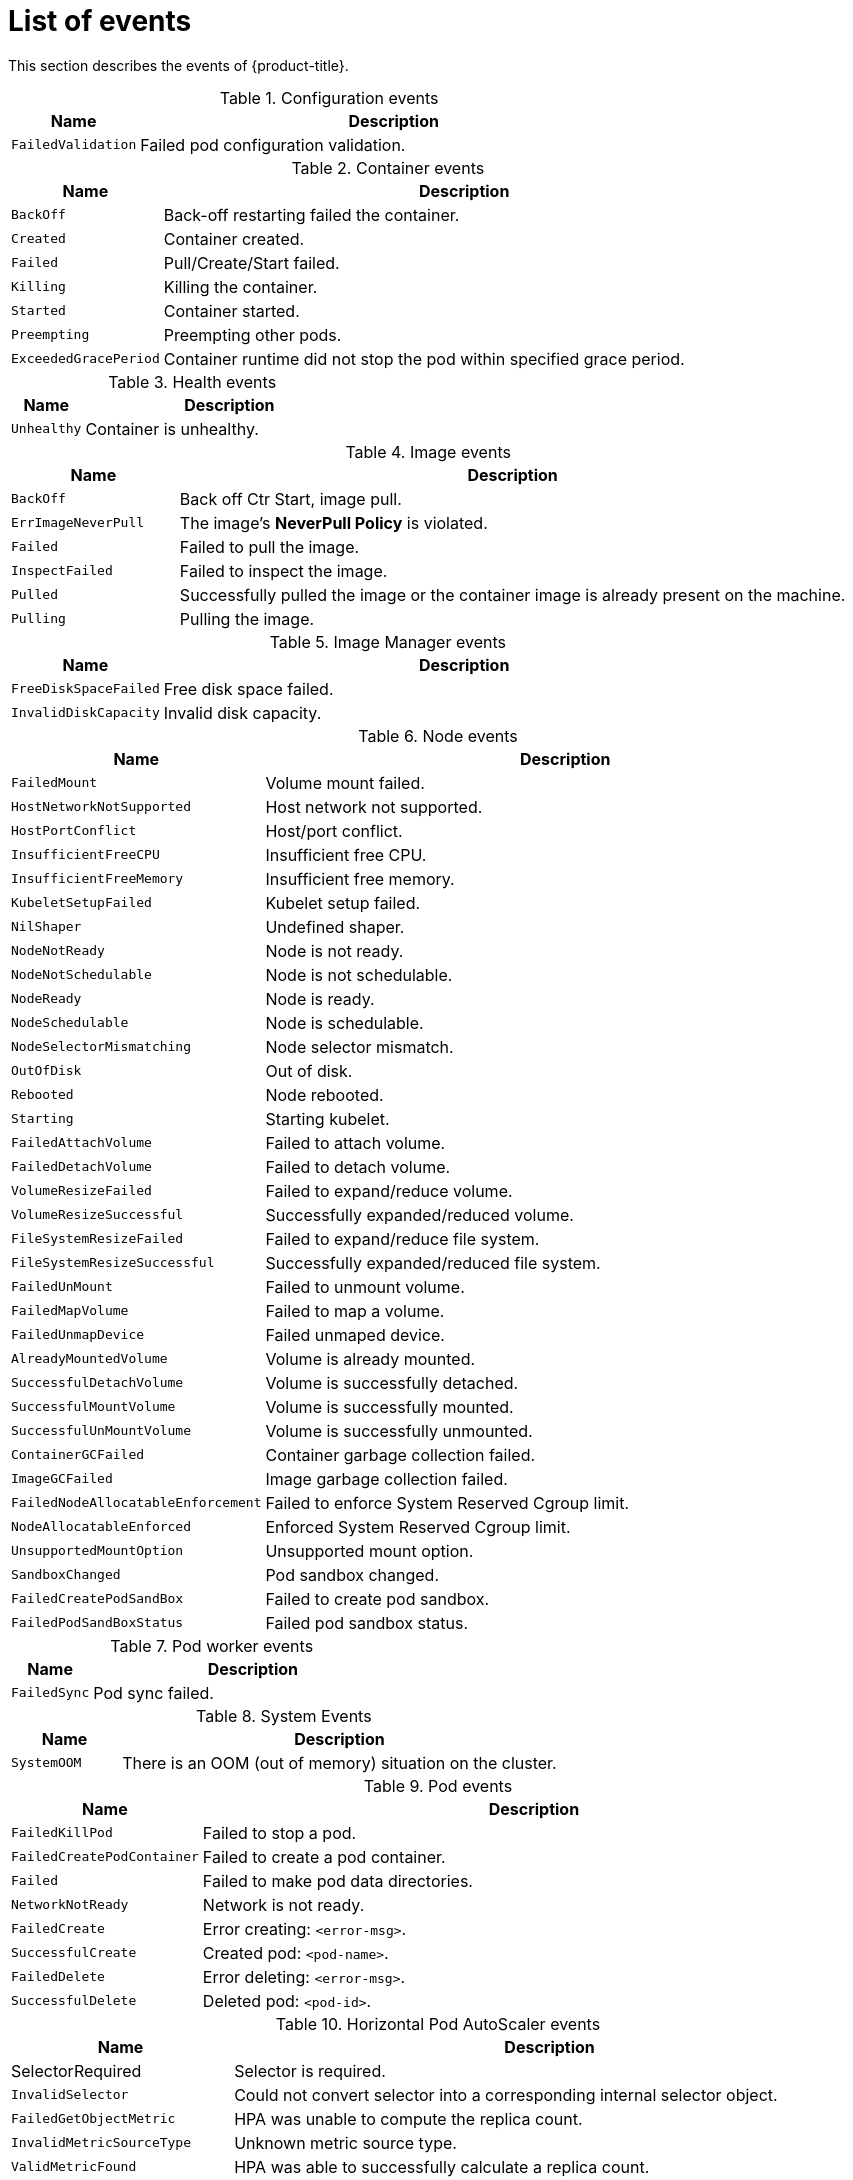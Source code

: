 // Module included in the following assemblies:
//
// * nodes/nodes-containers-events.adoc

[id="nodes-containers-events-list_{context}"]
= List of events

[role="_abstract"]
This section describes the events of {product-title}.

.Configuration events
[cols="2,8",options="header"]
|===
| Name | Description

|`FailedValidation`
|Failed pod configuration validation.
|===

.Container events
[cols="2,8",options="header"]
|===
| Name | Description

|`BackOff`
|Back-off restarting failed the container.

|`Created`
|Container created.

|`Failed`
|Pull/Create/Start failed.

|`Killing`
|Killing the container.

|`Started`
|Container started.

|`Preempting`
|Preempting other pods.

|`ExceededGracePeriod`
|Container runtime did not stop the pod within specified grace period.

|===

.Health events
[cols="2,8",options="header"]
|===
| Name | Description

|`Unhealthy`
|Container is unhealthy.
|===

.Image events
[cols="2,8",options="header"]
|===
| Name | Description

|`BackOff`
|Back off Ctr Start, image pull.

|`ErrImageNeverPull`
|The image's *NeverPull Policy* is violated.

|`Failed`
|Failed to pull the image.

|`InspectFailed`
|Failed to inspect the image.

|`Pulled`
|Successfully pulled the image or the container image is already present on the machine.

|`Pulling`
|Pulling the image.
|===

.Image Manager events
[cols="2,8",options="header"]
|===
| Name | Description

|`FreeDiskSpaceFailed`
|Free disk space failed.

|`InvalidDiskCapacity`
|Invalid disk capacity.
|===

.Node events
[cols="2,8",options="header"]
|===
| Name | Description

|`FailedMount`
|Volume mount failed.

|`HostNetworkNotSupported`
|Host network not supported.

|`HostPortConflict`
|Host/port conflict.

|`InsufficientFreeCPU`
|Insufficient free CPU.

|`InsufficientFreeMemory`
|Insufficient free memory.

|`KubeletSetupFailed`
|Kubelet setup failed.

|`NilShaper`
|Undefined shaper.

|`NodeNotReady`
|Node is not ready.

|`NodeNotSchedulable`
|Node is not schedulable.

|`NodeReady`
|Node is ready.

|`NodeSchedulable`
|Node is schedulable.

|`NodeSelectorMismatching`
|Node selector mismatch.

|`OutOfDisk`
|Out of disk.

|`Rebooted`
|Node rebooted.

|`Starting`
|Starting kubelet.

|`FailedAttachVolume`
|Failed to attach volume.

|`FailedDetachVolume`
|Failed to detach volume.

|`VolumeResizeFailed`
|Failed to expand/reduce volume.

|`VolumeResizeSuccessful`
| Successfully expanded/reduced volume.

|`FileSystemResizeFailed`
|Failed to expand/reduce file system.

|`FileSystemResizeSuccessful`
| Successfully expanded/reduced file system.

|`FailedUnMount`
|Failed to unmount volume.

|`FailedMapVolume`
|Failed to map a volume.

|`FailedUnmapDevice`
|Failed unmaped device.

|`AlreadyMountedVolume`
|Volume is already mounted.

|`SuccessfulDetachVolume`
|Volume is successfully detached.

|`SuccessfulMountVolume`
|Volume is successfully mounted.

|`SuccessfulUnMountVolume`
|Volume is successfully unmounted.

|`ContainerGCFailed`
|Container garbage collection failed.

|`ImageGCFailed`
|Image garbage collection failed.

|`FailedNodeAllocatableEnforcement`
|Failed to enforce System Reserved Cgroup limit.

|`NodeAllocatableEnforced`
|Enforced System Reserved Cgroup limit.

|`UnsupportedMountOption`
|Unsupported mount option.

|`SandboxChanged`
|Pod sandbox changed.

|`FailedCreatePodSandBox`
|Failed to create pod sandbox.

|`FailedPodSandBoxStatus`
|Failed pod sandbox status.

|===

.Pod worker events
[cols="2,8",options="header"]
|===
| Name | Description

|`FailedSync`
|Pod sync failed.
|===

.System Events
[cols="2,8",options="header"]
|===
| Name | Description

|`SystemOOM`
|There is an OOM (out of memory) situation on the cluster.
|===

.Pod events
[cols="2,8",options="header"]
|===
| Name | Description

|`FailedKillPod`
|Failed to stop a pod.

|`FailedCreatePodContainer`
|Failed to create a pod container.

|`Failed`
|Failed to make pod data directories.

|`NetworkNotReady`
|Network is not ready.

|`FailedCreate`
|Error creating: `<error-msg>`.

|`SuccessfulCreate`
|Created pod: `<pod-name>`.

|`FailedDelete`
|Error deleting: `<error-msg>`.

|`SuccessfulDelete`
|Deleted pod: `<pod-id>`.

|===

.Horizontal Pod AutoScaler events
[cols="2,8",options="header"]
|===
| Name | Description

|SelectorRequired
|Selector is required.

|`InvalidSelector`
|Could not convert selector into a corresponding internal selector object.

|`FailedGetObjectMetric`
|HPA was unable to compute the replica count.

|`InvalidMetricSourceType`
|Unknown metric source type.

|`ValidMetricFound`
|HPA was able to successfully calculate a replica count.

|`FailedConvertHPA`
|Failed to convert the given HPA.

|`FailedGetScale`
|HPA controller was unable to get the target's current scale.

|`SucceededGetScale`
|HPA controller was able to get the target's current scale.

|`FailedComputeMetricsReplicas`
|Failed to compute desired number of replicas based on listed metrics.

|`FailedRescale`
|New size: `<size>`; reason: `<msg>`; error: `<error-msg>`.

|`SuccessfulRescale`
|New size: `<size>`; reason: `<msg>`.

|`FailedUpdateStatus`
|Failed to update status.

|===

.Network events (openshift-sdn)
[cols="2,8",options="header"]
|===
| Name | Description

|`Starting`
|Starting OpenShift SDN.

|`NetworkFailed`
|The pod's network interface has been lost and the pod will be stopped.
|===

.Network events (kube-proxy)
[cols="2,8",options="header"]
|===
| Name | Description

|`NeedPods`
|The service-port `<serviceName>:<port>` needs pods.
|===

.Volume events
[cols="2,8",options="header"]
|===
| Name | Description

|`FailedBinding`
|There are no persistent volumes available and no storage class is set.

|`VolumeMismatch`
|Volume size or class is different from what is requested in claim.

|`VolumeFailedRecycle`
|Error creating recycler pod.

|`VolumeRecycled`
|Occurs when volume is recycled.

|`RecyclerPod`
|Occurs when pod is recycled.

|`VolumeDelete`
|Occurs when volume is deleted.

|`VolumeFailedDelete`
|Error when deleting the volume.

|`ExternalProvisioning`
|Occurs when volume for the claim is provisioned either manually or via external software.

|`ProvisioningFailed`
|Failed to provision volume.

|`ProvisioningCleanupFailed`
|Error cleaning provisioned volume.

|`ProvisioningSucceeded`
|Occurs when the volume is provisioned successfully.

|`WaitForFirstConsumer`
|Delay binding until pod scheduling.

|===

.Lifecycle hooks
[cols="2,8",options="header"]
|===
| Name | Description

|`FailedPostStartHook`
|Handler failed for pod start.

|`FailedPreStopHook`
|Handler failed for pre-stop.

|`UnfinishedPreStopHook`
|Pre-stop hook unfinished.
|===

.Deployments
[cols="2,8",options="header"]
|===
| Name | Description

|`DeploymentCancellationFailed`
|Failed to cancel deployment.

|`DeploymentCancelled`
|Canceled deployment.

|`DeploymentCreated`
|Created new replication controller.

|`IngressIPRangeFull`
|No available Ingress IP to allocate to service.

|===

.Scheduler events
[cols="2,8",options="header"]
|===
| Name | Description

|`FailedScheduling`
|Failed to schedule pod: `<pod-namespace>/<pod-name>`. This event is raised for
multiple reasons, for example: `AssumePodVolumes` failed, Binding rejected etc.

|`Preempted`
|By `<preemptor-namespace>/<preemptor-name>` on node `<node-name>`.

|`Scheduled`
|Successfully assigned `<pod-name>` to `<node-name>`.

|===

.Daemon set events
[cols="2,8",options="header"]
|===
| Name | Description

|`SelectingAll`
|This daemon set is selecting all pods. A non-empty selector is required.

|`FailedPlacement`
|Failed to place pod on `<node-name>`.

|`FailedDaemonPod`
|Found failed daemon pod `<pod-name>` on node `<node-name>`, will try to kill it.

|===

.LoadBalancer service events
[cols="2,8",options="header"]
|===
| Name | Description

|`CreatingLoadBalancerFailed`
|Error creating load balancer.

|`DeletingLoadBalancer`
|Deleting load balancer.

|`EnsuringLoadBalancer`
|Ensuring load balancer.

|`EnsuredLoadBalancer`
|Ensured load balancer.

|`UnAvailableLoadBalancer`
|There are no available nodes for `LoadBalancer` service.

|`LoadBalancerSourceRanges`
|Lists the new `LoadBalancerSourceRanges`. For example, `<old-source-range> -> <new-source-range>`.

|`LoadbalancerIP`
|Lists the new IP address. For example, `<old-ip> -> <new-ip>`.

|`ExternalIP`
|Lists external IP address. For example, `Added: <external-ip>`.

|`UID`
|Lists the new UID. For example, `<old-service-uid> -> <new-service-uid>`.

|`ExternalTrafficPolicy`
|Lists the new `ExternalTrafficPolicy`. For example, `<old-policy> -> <new-policy>`.

|`HealthCheckNodePort`
|Lists the new `HealthCheckNodePort`. For example, `<old-node-port> -> new-node-port>`.

|`UpdatedLoadBalancer`
|Updated load balancer with new hosts.

|`LoadBalancerUpdateFailed`
|Error updating load balancer with new hosts.

|`DeletingLoadBalancer`
|Deleting load balancer.

|`DeletingLoadBalancerFailed`
|Error deleting load balancer.

|`DeletedLoadBalancer`
|Deleted load balancer.

|===
